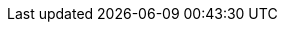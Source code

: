 :product-author: CCS
:product-title: Red Hat Developer Hub
:product-version: 1.0
:red-hat-developers-documentation:
:imagesdir:
:idseparator: -

// Release Notes
:rn-product-title: Release Notes for Red Hat Developer Hub

// Backstage Plugins for Red Hat Developer Hub
:bs-product-title: Backstage Plugins for Red Hat Developer Hub


